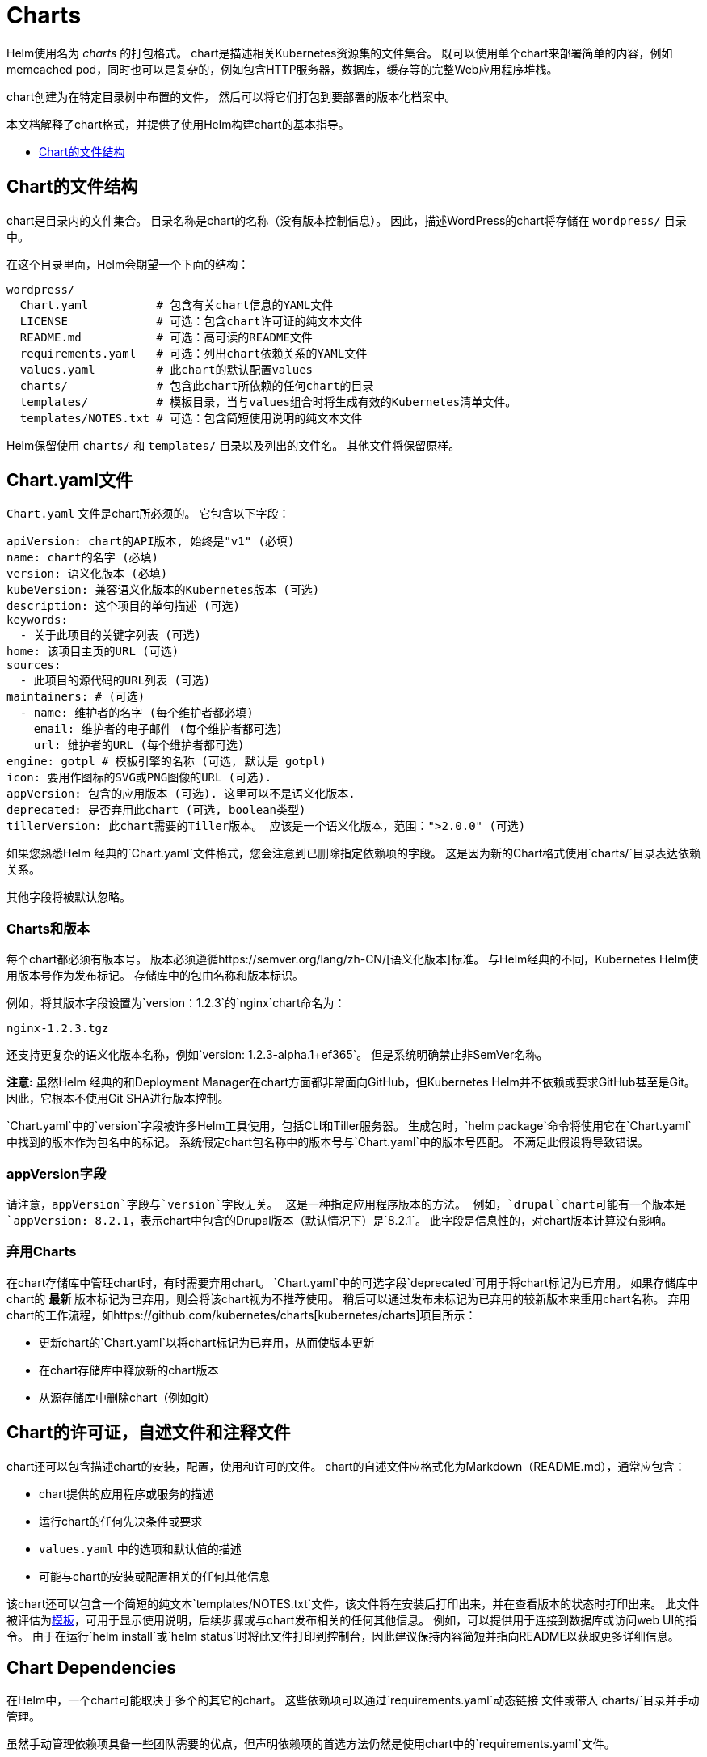 = Charts

Helm使用名为 _charts_ 的打包格式。
chart是描述相关Kubernetes资源集的文件集合。
既可以使用单个chart来部署简单的内容，例如memcached pod，同时也可以是复杂的，例如包含HTTP服务器，数据库，缓存等的完整Web应用程序堆栈。

chart创建为在特定目录树中布置的文件，
然后可以将它们打包到要部署的版本化档案中。

本文档解释了chart格式，并提供了使用Helm构建chart的基本指导。

* link:#Chart的文件结构[Chart的文件结构]

== Chart的文件结构

chart是目录内的文件集合。
目录名称是chart的名称（没有版本控制信息）。
因此，描述WordPress的chart将存储在 `wordpress/` 目录中。

在这个目录里面，Helm会期望一个下面的结构：

[source]
----
wordpress/
  Chart.yaml          # 包含有关chart信息的YAML文件
  LICENSE             # 可选：包含chart许可证的纯文本文件
  README.md           # 可选：高可读的README文件
  requirements.yaml   # 可选：列出chart依赖关系的YAML文件
  values.yaml         # 此chart的默认配置values
  charts/             # 包含此chart所依赖的任何chart的目录
  templates/          # 模板目录，当与values组合时将生成有效的Kubernetes清单文件。
  templates/NOTES.txt # 可选：包含简短使用说明的纯文本文件
----

Helm保留使用 `charts/` 和 `templates/` 目录以及列出的文件名。
其他文件将保留原样。

== Chart.yaml文件

`Chart.yaml` 文件是chart所必须的。 它包含以下字段：

[source,yaml]
----
apiVersion: chart的API版本, 始终是"v1" (必填)
name: chart的名字 (必填)
version: 语义化版本 (必填)
kubeVersion: 兼容语义化版本的Kubernetes版本 (可选)
description: 这个项目的单句描述 (可选)
keywords:
  - 关于此项目的关键字列表 (可选)
home: 该项目主页的URL (可选)
sources:
  - 此项目的源代码的URL列表 (可选)
maintainers: # (可选)
  - name: 维护者的名字 (每个维护者都必填)
    email: 维护者的电子邮件 (每个维护者都可选)
    url: 维护者的URL (每个维护者都可选)
engine: gotpl # 模板引擎的名称 (可选, 默认是 gotpl)
icon: 要用作图标的SVG或PNG图像的URL (可选).
appVersion: 包含的应用版本 (可选). 这里可以不是语义化版本.
deprecated: 是否弃用此chart (可选, boolean类型)
tillerVersion: 此chart需要的Tiller版本。 应该是一个语义化版本，范围：">2.0.0" (可选)
----

如果您熟悉Helm 经典的`Chart.yaml`文件格式，您会注意到已删除指定依赖项的字段。
这是因为新的Chart格式使用`charts/`目录表达依赖关系。

其他字段将被默认忽略。

=== Charts和版本

每个chart都必须有版本号。
版本必须遵循https://semver.org/lang/zh-CN/[语义化版本]标准。
与Helm经典的不同，Kubernetes Helm使用版本号作为发布标记。
存储库中的包由名称和版本标识。

例如，将其版本字段设置为`version：1.2.3`的`nginx`chart命名为：

[source]
----
nginx-1.2.3.tgz
----

还支持更复杂的语义化版本名称，例如`version: 1.2.3-alpha.1+ef365`。
但是系统明确禁止非SemVer名称。

*注意:* 虽然Helm 经典的和Deployment Manager在chart方面都非常面向GitHub，但Kubernetes Helm并不依赖或要求GitHub甚至是Git。
因此，它根本不使用Git SHA进行版本控制。

`Chart.yaml`中的`version`字段被许多Helm工具使用，包括CLI和Tiller服务器。
生成包时，`helm package`命令将使用它在`Chart.yaml`中找到的版本作为包名中的标记。
系统假定chart包名称中的版本号与`Chart.yaml`中的版本号匹配。
不满足此假设将导致错误。

=== appVersion字段

请注意，`appVersion`字段与`version`字段无关。
这是一种指定应用程序版本的方法。
例如，`drupal`chart可能有一个版本是`appVersion: 8.2.1`，表示chart中包含的Drupal版本（默认情况下）是`8.2.1`。
此字段是信息性的，对chart版本计算没有影响。

=== 弃用Charts

在chart存储库中管理chart时，有时需要弃用chart。
`Chart.yaml`中的可选字段`deprecated`可用于将chart标记为已弃用。
如果存储库中chart的 *最新* 版本标记为已弃用，则会将该chart视为不推荐使用。
稍后可以通过发布未标记为已弃用的较新版本来重用chart名称。
弃用chart的工作流程，如https://github.com/kubernetes/charts[kubernetes/charts]项目所示：

* 更新chart的`Chart.yaml`以将chart标记为已弃用，从而使版本更新
* 在chart存储库中释放新的chart版本
* 从源存储库中删除chart（例如git）

== Chart的许可证，自述文件和注释文件

chart还可以包含描述chart的安装，配置，使用和许可的文件。
chart的自述文件应格式化为Markdown（README.md），通常应包含：

* chart提供的应用程序或服务的描述
* 运行chart的任何先决条件或要求
* `values.yaml` 中的选项和默认值的描述
* 可能与chart的安装或配置相关的任何其他信息

该chart还可以包含一个简短的纯文本`templates/NOTES.txt`文件，该文件将在安装后打印出来，并在查看版本的状态时打印出来。
此文件被评估为link:#templates-and-values[模板]，可用于显示使用说明，后续步骤或与chart发布相关的任何其他信息。
例如，可以提供用于连接到数据库或访问web UI的指令。
由于在运行`helm install`或`helm status`时将此文件打印到控制台，因此建议保持内容简短并指向README以获取更多详细信息。

== Chart Dependencies

在Helm中，一个chart可能取决于多个的其它的chart。
这些依赖项可以通过`requirements.yaml`动态链接
文件或带入`charts/`目录并手动管理。

虽然手动管理依赖项具备一些团队需要的优点，但声明依赖项的首选方法仍然是使用chart中的`requirements.yaml`文件。

*注意：* Helm Classic的`Chart.yaml`的`dependencies:`部分已被完全删除。

=== 使用`requirements.yaml`管理依赖关系

`requirements.yaml`文件是一个用于列出依赖项的简单文件。

[source,yaml]
----
dependencies:
  - name: apache
    version: 1.2.3
    repository: http://example.com/charts
  - name: mysql
    version: 3.2.1
    repository: http://another.example.com/charts
----

* `name`字段是您想要的chart的名称。
* `version`字段是您想要的chart的版本。
* `repository`字段是chart存储库的完整URL。 请注意，您还必须使用`helm repo add`在本地添加该repo。

一旦你有了一个依赖项文件，就可以运行`helm dependency update`，它将使用你的依赖文件将所有指定的chart下载到你的`charts/`目录中。

[source,console]
----
$ helm dep up foochart
Hang tight while we grab the latest from your chart repositories...
...Successfully got an update from the "local" chart repository
...Successfully got an update from the "stable" chart repository
...Successfully got an update from the "example" chart repository
...Successfully got an update from the "another" chart repository
Update Complete. Happy Helming!
Saving 2 charts
Downloading apache from repo http://example.com/charts
Downloading mysql from repo http://another.example.com/charts
----

当`helm dependency update`检索chart时，它会将它们存储为`charts/`目录中的chart压缩包。
因此，对于上面的示例，应该在chart目录中看到以下文件：

[source]
----
charts/
  apache-1.2.3.tgz
  mysql-3.2.1.tgz
----

使用`requirements.yaml`管理chart是一种很容易保持chart更新速度的好方法，也可以在整个团队中共享需求信息。

==== requirements.yaml中的Alias字段

除了上面的其他字段之外，每个需求条目还可以包含可选字段`alias`。

为依赖关系chart添加别名会使用别名作为新依赖关系的名称将chart放在依赖关系中。

如果需要使用其他名称访问chart，可以使用`alias`。

[source,yaml]
----
# parentchart/requirements.yaml
dependencies:
  - name: subchart
    repository: http://localhost:10191
    version: 0.1.0
    alias: new-subchart-1
  - name: subchart
    repository: http://localhost:10191
    version: 0.1.0
    alias: new-subchart-2
  - name: subchart
    repository: http://localhost:10191
    version: 0.1.0
----

在上面的例子中，`parentchart`获得3个依赖项

[source]
----
subchart
new-subchart-1
new-subchart-2
----

实现此目的的手动方法是使用不同的名称多次复制/粘贴`charts/`目录中的相同chart。

==== requirements.yaml中的Tags和Condition字段

除了上面的其他字段之外，每个需求条目还可以使用可选字段`tags`和`condition`。

默认情况下会加载所有chart。
如果存在`tags`或`condition`字段，它们将被评估并用于控制它们所应用的chart的加载。

Condition - 条件字段包含一个或多个YAML路径（以逗号分隔）。
如果此路径存在于顶级父级的值中并解析为布尔值，则将根据该布尔值启用或禁用该chart。
仅评估列表中找到的第一个有效路径，如果不存在路径，则该条件无效。

Tags - 标签字段是与此chart关联的标签的YAML列表。
在顶级父级的值中，可以通过指定标记和布尔值来启用或禁用所有带标记的chart。

[source]
----
# parentchart/requirements.yaml
dependencies:
      - name: subchart1
        repository: http://localhost:10191
        version: 0.1.0
        condition: subchart1.enabled,global.subchart1.enabled
        tags:
          - front-end
          - subchart1

      - name: subchart2
        repository: http://localhost:10191
        version: 0.1.0
        condition: subchart2.enabled,global.subchart2.enabled
        tags:
          - back-end
          - subchart2
----

[source]
----
# parentchart/values.yaml

subchart1:
  enabled: true
tags:
  front-end: false
  back-end: true
----

在上面的示例中，所有带有`front-end`标签的chart都将被禁用，但由于`subchart1.enabled`路径在父值的值中评估为'true'，条件将覆盖`front-end`标签,`subchart1`将被启用。

由于`subchart2`被标记为`back-end`并且该标签评估为`true`，因此将启用`subchart2`。
另请注意，虽然`subchart2`具有`requirements.yaml`中指定的条件，但父项的值中没有相应的路径和值，因此条件无效。

===== 使用带有标签和条件的CLI

可以像往常一样使用`--set`参数来修改标记和条件值。

[source]
----
helm install --set tags.front-end=true --set subchart2.enabled=false
----

===== 标签和条件解决方案

* *Conditions（在values中设置时）始终覆盖tags。* 忽略存在的第一个条件路径和该chart的后续条件路径。
* 标签被评估为'如果任何chart的标签为真，则启用chart'。
* 标签和条件值必须在顶级父级的值中设置。
* 值中的`tags:`键必须是顶级键。 全局和嵌套`tags:`表目前不受支持。

==== 通过requirements.yaml导入子值

在某些情况下，可能希望允许子chart的值传播到父chart并可以作为常见默认值共享。
使用`exports`格式的另一个好处是，它将使未来的工具能够内省用户可设置的值。

可以使用YAML列表在父chart的`requirements.yaml`文件中指定包含要导入的值的键。
列表中的每个项目都是从子chart的`exports`字段导入的键。

要导入未包含在`exports`键中的值，请使用link:#using-the-child-parent-format[child-parent]格式。
两种格式的示例如下所述。

===== 使用导出格式

如果子chart的`values.yaml`文件在根节点中包含`exports`字段，则可以通过指定要导入的键将其内容直接导入父值的值，如下例所示：

[source,yaml]
----
# parent's requirements.yaml file
    ...
    import-values:
      - data
----

[source,yaml]
----
# child's values.yaml file
...
exports:
  data:
    myint: 99
----

由于我们在导入列表中指定了键`data`，因此Helm在子chart的`exports`字段中查找`data`键并导入其内容。

最终的父值将包含我们的导出字段：

[source,yaml]
----
# parent's values file
...
myint: 99

----

请注意，父键的`data`不包含在父项的最终值中。
如果需要指定父键，请使用'child-parent'的格式。

===== 使用child-parent的格式

要访问未包含在子chart值的`exports`键中的值，您需要指定要导入的值的源键（`child`）和父chart值中的目标路径（`parent`）。

下面示例中的`import-values`指示Helm获取在`child:`路径中找到的任何值，并将它们复制到`parent:`中指定的路径的父值。

[source,yaml]
----
# parent's requirements.yaml file
dependencies:
  - name: subchart1
    repository: http://localhost:10191
    version: 0.1.0
    ...
    import-values:
      - child: default.data
        parent: myimports
----

在上面的例子中，在subchart1的值中`default.data`处找到的值将被导入到父图表值中的`myimports`键，如下所述：

.```yaml

= parent's values.yaml file

myimports:
 myint: 0
 mybool: false
 mystring: "helm rocks!"

`
`yaml

= subchart1's values.yaml file

default:
 data:
 myint: 999
 mybool: true

[source]
----
The parent chart's resulting values would be:

----

= parent's final values

myimports:
 myint: 999
 mybool: true
 mystring: "helm rocks!"

[source]
----

The parent's final values now contains the `myint` and `mybool` fields imported from subchart1.

### Managing Dependencies manually via the `charts/` directory

If more control over dependencies is desired, these dependencies can
be expressed explicitly by copying the dependency charts into the
`charts/` directory.

A dependency can be either a chart archive (`foo-1.2.3.tgz`) or an
unpacked chart directory. But its name cannot start with `_` or `.`.
Such files are ignored by the chart loader.

For example, if the WordPress chart depends on the Apache chart, the
Apache chart (of the correct version) is supplied in the WordPress
chart's `charts/` directory:

----

wordpress:
 Chart.yaml
 requirements.yaml
 # …
 charts/
 apache/
 Chart.yaml
 # …
 mysql/
 Chart.yaml
 # …
```

The example above shows how the WordPress chart expresses its dependency
on Apache and MySQL by including those charts inside of its `charts/`
directory.

*TIP:* _To drop a dependency into your `charts/` directory, use the
`helm fetch` command_

=== Operational aspects of using dependencies

The above sections explain how to specify chart dependencies, but how does this affect
chart installation using `helm install` and `helm upgrade`?

Suppose that a chart named "A" creates the following Kubernetes objects

* namespace "A-Namespace"
* statefulset "A-StatefulSet"
* service "A-Service"

Furthermore, A is dependent on chart B that creates objects

* namespace "B-Namespace"
* replicaset "B-ReplicaSet"
* service "B-Service"

After installation/upgrade of chart A a single Helm release is created/modified. The release will
create/update all of the above Kubernetes objects in the following order:

* A-Namespace
* B-Namespace
* A-StatefulSet
* B-ReplicaSet
* A-Service
* B-Service

This is because when Helm installs/upgrades charts,
the Kubernetes objects from the charts and all its dependencies are 

* aggregrated into a single set; then
* sorted by type followed by name; and then
* created/updated in that order.

Hence a single release is created with all the objects for the chart and its dependencies.

The install order of Kubernetes types is given by the enumeration InstallOrder in kind_sorter.go
(see https://github.com/kubernetes/helm/blob/master/pkg/tiller/kind_sorter.go#L26[the Helm source file]).

== Templates and Values

Helm Chart templates are written in the
https://golang.org/pkg/text/template/[Go template language], with the
addition of 50 or so add-on template
functions https://github.com/Masterminds/sprig[from the Sprig library] and a
few other link:charts_tips_and_tricks.html[specialized functions].

All template files are stored in a chart's `templates/` folder. When
Helm renders the charts, it will pass every file in that directory
through the template engine.

Values for the templates are supplied two ways:

* Chart developers may supply a file called `values.yaml` inside of a
chart. This file can contain default values.
* Chart users may supply a YAML file that contains values. This can be
provided on the command line with `helm install`.

When a user supplies custom values, these values will override the
values in the chart's `values.yaml` file.

=== Template Files

Template files follow the standard conventions for writing Go templates
(see https://golang.org/pkg/text/template/[the text/template Go package documentation]
for details).
An example template file might look something like this:

[source,yaml]
----
apiVersion: v1
kind: ReplicationController
metadata:
  name: deis-database
  namespace: deis
  labels:
    app.kubernetes.io/managed-by: deis
spec:
  replicas: 1
  selector:
    app.kubernetes.io/name: deis-database
  template:
    metadata:
      labels:
        app.kubernetes.io/name: deis-database
    spec:
      serviceAccount: deis-database
      containers:
        - name: deis-database
          image: {{.Values.imageRegistry}}/postgres:{{.Values.dockerTag}}
          imagePullPolicy: {{.Values.pullPolicy}}
          ports:
            - containerPort: 5432
          env:
            - name: DATABASE_STORAGE
              value: {{default "minio" .Values.storage}}
----

The above example, based loosely on https://github.com/deis/charts[https://github.com/deis/charts], is a template for a Kubernetes replication controller.
It can use the following four template values (usually defined in a
`values.yaml` file):

* `imageRegistry`: The source registry for the Docker image.
* `dockerTag`: The tag for the docker image.
* `pullPolicy`: The Kubernetes pull policy.
* `storage`: The storage backend, whose default is set to `&quot;minio&quot;`

All of these values are defined by the template author. Helm does not
require or dictate parameters.

To see many working charts, check out the https://github.com/kubernetes/charts[Kubernetes Charts
project]

=== Predefined Values

Values that are supplied via a `values.yaml` file (or via the `--set`
flag) are accessible from the `.Values` object in a template. But there
are other pre-defined pieces of data you can access in your templates.

The following values are pre-defined, are available to every template, and
cannot be overridden. As with all values, the names are _case
sensitive_.

* `Release.Name`: The name of the release (not the chart)
* `Release.Time`: The time the chart release was last updated. This will
 match the `Last Released` time on a Release object.
* `Release.Namespace`: The namespace the chart was released to.
* `Release.Service`: The service that conducted the release. Usually
 this is `Tiller`.
* `Release.IsUpgrade`: This is set to true if the current operation is an upgrade or rollback.
* `Release.IsInstall`: This is set to true if the current operation is an
 install.
* `Release.Revision`: The revision number. It begins at 1, and increments with
 each `helm upgrade`.
* `Chart`: The contents of the `Chart.yaml`. Thus, the chart version is
 obtainable as `Chart.Version` and the maintainers are in
 `Chart.Maintainers`.
* `Files`: A map-like object containing all non-special files in the chart. This
 will not give you access to templates, but will give you access to additional
 files that are present (unless they are excluded using `.helmignore`). Files can be
 accessed using `{{index .Files &quot;file.name&quot;}}` or using the `{{.Files.Get name}}` or
 `{{.Files.GetString name}}` functions. You can also access the contents of the file
 as `[]byte` using `{{.Files.GetBytes}}`
* `Capabilities`: A map-like object that contains information about the versions
 of Kubernetes (`{{.Capabilities.KubeVersion}}`, Tiller
 (`{{.Capabilities.TillerVersion}}`, and the supported Kubernetes API versions
 (`{{.Capabilities.APIVersions.Has &quot;batch/v1&quot;`)

*NOTE:* Any unknown Chart.yaml fields will be dropped. They will not
be accessible inside of the `Chart` object. Thus, Chart.yaml cannot be
used to pass arbitrarily structured data into the template. The values
file can be used for that, though.

=== Values files

Considering the template in the previous section, a `values.yaml` file
that supplies the necessary values would look like this:

[source,yaml]
----
imageRegistry: "quay.io/deis"
dockerTag: "latest"
pullPolicy: "Always"
storage: "s3"
----

A values file is formatted in YAML. A chart may include a default
`values.yaml` file. The Helm install command allows a user to override
values by supplying additional YAML values:

[source,console]
----
$ helm install --values=myvals.yaml wordpress
----

When values are passed in this way, they will be merged into the default
values file. For example, consider a `myvals.yaml` file that looks like
this:

[source,yaml]
----
storage: "gcs"
----

When this is merged with the `values.yaml` in the chart, the resulting
generated content will be:

[source,yaml]
----
imageRegistry: "quay.io/deis"
dockerTag: "latest"
pullPolicy: "Always"
storage: "gcs"
----

Note that only the last field was overridden.

*NOTE:* The default values file included inside of a chart _must_ be named
`values.yaml`. But files specified on the command line can be named
anything.

*NOTE:* If the `--set` flag is used on `helm install` or `helm upgrade`, those
values are simply converted to YAML on the client side.

*NOTE:* If any required entries in the values file exist, they can be declared
as required in the chart template by using the link:charts_tips_and_tricks.html['required' function]

Any of these values are then accessible inside of templates using the
`.Values` object:

[source,yaml]
----
apiVersion: v1
kind: ReplicationController
metadata:
  name: deis-database
  namespace: deis
  labels:
    app.kubernetes.io/managed-by: deis
spec:
  replicas: 1
  selector:
    app.kubernetes.io/name: deis-database
  template:
    metadata:
      labels:
        app.kubernetes.io/name: deis-database
    spec:
      serviceAccount: deis-database
      containers:
        - name: deis-database
          image: {{.Values.imageRegistry}}/postgres:{{.Values.dockerTag}}
          imagePullPolicy: {{.Values.pullPolicy}}
          ports:
            - containerPort: 5432
          env:
            - name: DATABASE_STORAGE
              value: {{default "minio" .Values.storage}}

----

=== Scope, Dependencies, and Values

Values files can declare values for the top-level chart, as well as for
any of the charts that are included in that chart's `charts/` directory.
Or, to phrase it differently, a values file can supply values to the
chart as well as to any of its dependencies. For example, the
demonstration WordPress chart above has both `mysql` and `apache` as
dependencies. The values file could supply values to all of these
components:

[source,yaml]
----
title: "My WordPress Site" # Sent to the WordPress template

mysql:
  max_connections: 100 # Sent to MySQL
  password: "secret"

apache:
  port: 8080 # Passed to Apache
----

Charts at a higher level have access to all of the variables defined
beneath. So the WordPress chart can access the MySQL password as
`.Values.mysql.password`. But lower level charts cannot access things in
parent charts, so MySQL will not be able to access the `title` property. Nor,
for that matter, can it access `apache.port`.

Values are namespaced, but namespaces are pruned. So for the WordPress
chart, it can access the MySQL password field as `.Values.mysql.password`. But
for the MySQL chart, the scope of the values has been reduced and the
namespace prefix removed, so it will see the password field simply as
`.Values.password`.

==== Global Values

As of 2.0.0-Alpha.2, Helm supports special "global" value. Consider
this modified version of the previous example:

[source,yaml]
----
title: "My WordPress Site" # Sent to the WordPress template

global:
  app: MyWordPress

mysql:
  max_connections: 100 # Sent to MySQL
  password: "secret"

apache:
  port: 8080 # Passed to Apache
----

The above adds a `global` section with the value `app: MyWordPress`.
This value is available to _all_ charts as `.Values.global.app`.

For example, the `mysql` templates may access `app` as `{{.Values.global.app}}`, and
so can the `apache` chart. Effectively, the values file above is
regenerated like this:

[source,yaml]
----
title: "My WordPress Site" # Sent to the WordPress template

global:
  app: MyWordPress

mysql:
  global:
    app: MyWordPress
  max_connections: 100 # Sent to MySQL
  password: "secret"

apache:
  global:
    app: MyWordPress
  port: 8080 # Passed to Apache
----

This provides a way of sharing one top-level variable with all
subcharts, which is useful for things like setting `metadata` properties
like labels.

If a subchart declares a global variable, that global will be passed
_downward_ (to the subchart's subcharts), but not _upward_ to the parent
chart. There is no way for a subchart to influence the values of the
parent chart.

Also, global variables of parent charts take precedence over the global variables from subcharts.

=== References

When it comes to writing templates and values files, there are several
standard references that will help you out.

* https://godoc.org/text/template[Go templates]
* https://godoc.org/github.com/Masterminds/sprig[Extra template functions]
* http://yaml.org/spec/[The YAML format]

== Using Helm to Manage Charts

The `helm` tool has several commands for working with charts.

It can create a new chart for you:

[source,console]
----
$ helm create mychart
Created mychart/
----

Once you have edited a chart, `helm` can package it into a chart archive
for you:

[source,console]
----
$ helm package mychart
Archived mychart-0.1.-.tgz
----

You can also use `helm` to help you find issues with your chart's
formatting or information:

[source,console]
----
$ helm lint mychart
No issues found
----

== Chart Repositories

A _chart repository_ is an HTTP server that houses one or more packaged
charts. While `helm` can be used to manage local chart directories, when
it comes to sharing charts, the preferred mechanism is a chart
repository.

Any HTTP server that can serve YAML files and tar files and can answer
GET requests can be used as a repository server.

Helm comes with built-in package server for developer testing (`helm
serve`). The Helm team has tested other servers, including Google Cloud
Storage with website mode enabled, and S3 with website mode enabled.

A repository is characterized primarily by the presence of a special
file called `index.yaml` that has a list of all of the packages supplied
by the repository, together with metadata that allows retrieving and
verifying those packages.

On the client side, repositories are managed with the `helm repo`
commands. However, Helm does not provide tools for uploading charts to
remote repository servers. This is because doing so would add
substantial requirements to an implementing server, and thus raise the
barrier for setting up a repository.

== Chart Starter Packs

The `helm create` command takes an optional `--starter` option that lets you
specify a "starter chart".

Starters are just regular charts, but are located in `$HELM_HOME/starters`.
As a chart developer, you may author charts that are specifically designed
to be used as starters. Such charts should be designed with the following
considerations in mind:

* The `Chart.yaml` will be overwritten by the generator.
* Users will expect to modify such a chart's contents, so documentation
 should indicate how users can do so.
* All occurrences of `&lt;CHARTNAME&gt;` will be replaced with the specified chart
 name so that starter charts can be used as templates.

Currently the only way to add a chart to `$HELM_HOME/starters` is to manually
copy it there. In your chart's documentation, you may want to explain that
process.